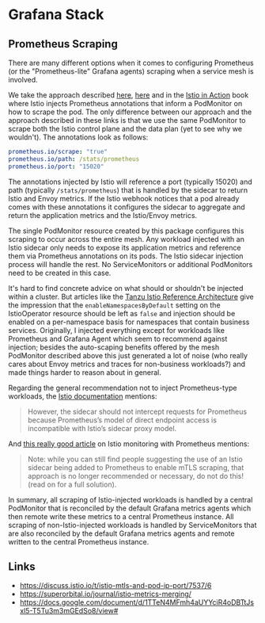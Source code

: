 * Grafana Stack
** Prometheus Scraping
There are many different options when it comes to configuring Prometheus (or the "Prometheus-lite" Grafana agents) scraping when a service mesh is involved.

We take the approach described [[https://istio.io/latest/docs/ops/integrations/prometheus/#option-2-customized-scraping-configurations][here]], [[https://docs.google.com/document/d/1TTeN4MFmh4aUYYciR4oDBTtJsxl5-T5Tu3m3mGEdSo8/view][here]] and in the [[https://www.manning.com/books/istio-in-action][Istio in Action]] book where Istio injects Prometheus annotations that inform a PodMonitor on how to scrape the pod. The only difference between our approach and the approach described in these links is that we use the same PodMonitor to scrape both the Istio control plane and the data plan (yet to see why we wouldn't). The annotations look as follows:

#+begin_src yaml
  prometheus.io/scrape: "true"
  prometheus.io/path: /stats/prometheus
  prometheus.io/port: "15020"
#+end_src

The annotations injected by Istio will reference a port (typically 15020) and path (typically =/stats/prometheus=) that is handled by the sidecar to return Istio and Envoy metrics. If the Istio webhook notices that a pod already comes with these annotations it configures the sidecar to aggregate and return the application metrics and the Istio/Envoy metrics.

The single PodMonitor resource created by this package configures this scraping to occur across the entire mesh. Any workload injected with an Istio sidecar only needs to expose its application metrics and reference them via Prometheus annotations on its pods. The Istio sidecar injection process will handle the rest. No ServiceMonitors or additional PodMonitors need to be created in this case.

It's hard to find concrete advice on what should or shouldn't be injected within a cluster. But articles like the [[https://tanzu.vmware.com/developer/guides/service-routing-istio-refarch/][Tanzu Istio Reference Architecture]] give the impression that the =enableNamespacesByDefault= setting on the IstioOperator resource should be left as =false= and injection should be enabled on a per-namespace basis for namespaces that contain business services. Originally, I injected everything except for workloads like Prometheus and Grafana Agent which seem to recommend against injection; besides the auto-scaping benefits offered by the mesh PodMonitor described above this just generated a lot of noise (who really cares about Envoy metrics and traces for non-business workloads?) and made things harder to reason about in general.

Regarding the general recommendation not to inject Prometheus-type workloads, the [[https://istio.io/latest/docs/ops/integrations/prometheus/#tls-settings][Istio documentation]] mentions:

#+begin_quote
  However, the sidecar should not intercept requests for Prometheus because Prometheus’s model of direct endpoint access is incompatible with Istio’s sidecar proxy model.
#+end_quote

And [[https://superorbital.io/journal/istio-metrics-merging][this really good article]] on Istio monitoring with Prometheus mentions:

#+begin_quote
  Note: while you can still find people suggesting the use of an Istio sidecar being added to Prometheus to enable mTLS scraping, that approach is no longer recommended or necessary, do not do this! (read on for a full solution).
#+end_quote

In summary, all scraping of Istio-injected workloads is handled by a central PodMonitor that is reconciled by the default Grafana metrics agents which then remote write these metrics to a central Prometheus instance. All scraping of non-Istio-injected workloads is handled by ServiceMonitors that are also reconciled by the default Grafana metrics agents and remote written to the central Prometheus instance.

** Links
- https://discuss.istio.io/t/istio-mtls-and-pod-ip-port/7537/6
- https://superorbital.io/journal/istio-metrics-merging/
- https://docs.google.com/document/d/1TTeN4MFmh4aUYYciR4oDBTtJsxl5-T5Tu3m3mGEdSo8/view#
